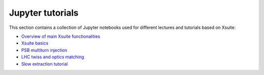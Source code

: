 =================
Jupyter tutorials
=================

This section contains a collection of Jupyter notebooks used for different
lectures and tutorials based on Xsuite:

- `Overview of main Xsuite functionalities <https://github.com/xsuite/tutorial_abp_demo>`_
- `Xsuite basics <https://github.com/xsuite/basic_xsuite_tutorial>`_
- `PSB multiturn injection <https://github.com/xsuite/tutorial_psb_injection_chicane>`_
- `LHC twiss and optics matching <https://github.com/xsuite/tutorial_twiss_and_match>`_
- `Slow extraction tutorial <https://github.com/xsuite/slow_extraction_tutorial>`_



